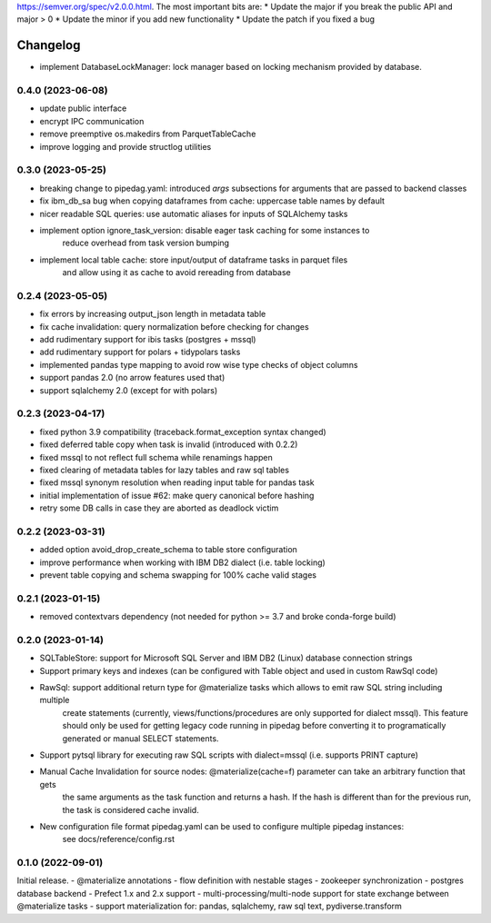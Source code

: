 .. Versioning follows semantic versioning, see also
https://semver.org/spec/v2.0.0.html. The most important bits are:
* Update the major if you break the public API and major > 0
* Update the minor if you add new functionality
* Update the patch if you fixed a bug

Changelog
=========

- implement DatabaseLockManager: lock manager based on locking mechanism provided by database.

0.4.0 (2023-06-08)
------------------
- update public interface
- encrypt IPC communication
- remove preemptive os.makedirs from ParquetTableCache
- improve logging and provide structlog utilities

0.3.0 (2023-05-25)
------------------
- breaking change to pipedag.yaml: introduced `args` subsections for arguments
  that are passed to backend classes
- fix ibm_db_sa bug when copying dataframes from cache: uppercase table names by default
- nicer readable SQL queries: use automatic aliases for inputs of SQLAlchemy tasks
- implement option ignore_task_version: disable eager task caching for some instances to
    reduce overhead from task version bumping
- implement local table cache: store input/output of dataframe tasks in parquet files
    and allow using it as cache to avoid rereading from database

0.2.4 (2023-05-05)
------------------
- fix errors by increasing output_json length in metadata table
- fix cache invalidation: query normalization before checking for changes
- add rudimentary support for ibis tasks (postgres + mssql)
- add rudimentary support for polars + tidypolars tasks
- implemented pandas type mapping to avoid row wise type checks of object columns
- support pandas 2.0 (no arrow features used that)
- support sqlalchemy 2.0 (except for with polars)

0.2.3 (2023-04-17)
------------------
- fixed python 3.9 compatibility (traceback.format_exception syntax changed)
- fixed deferred table copy when task is invalid (introduced with 0.2.2)
- fixed mssql to not reflect full schema while renamings happen
- fixed clearing of metadata tables for lazy tables and raw sql tables
- fixed mssql synonym resolution when reading input table for pandas task
- initial implementation of issue #62: make query canonical before hashing
- retry some DB calls in case they are aborted as deadlock victim

0.2.2 (2023-03-31)
------------------
- added option avoid_drop_create_schema to table store configuration
- improve performance when working with IBM DB2 dialect (i.e. table locking)
- prevent table copying and schema swapping for 100% cache valid stages

0.2.1 (2023-01-15)
------------------
- removed contextvars dependency (not needed for python >= 3.7 and broke conda-forge build)

0.2.0 (2023-01-14)
------------------
- SQLTableStore: support for Microsoft SQL Server and IBM DB2 (Linux) database connection strings
- Support primary keys and indexes (can be configured with Table object and used in custom RawSql code)
- RawSql: support additional return type for @materialize tasks which allows to emit raw SQL string including multiple
   create statements (currently, views/functions/procedures are only supported for dialect mssql). This feature should
   only be used for getting legacy code running in pipedag before converting it to programatically generated or manual
   SELECT statements.
- Support pytsql library for executing raw SQL scripts with dialect=mssql (i.e. supports PRINT capture)
- Manual Cache Invalidation for source nodes: @materialize(cache=f) parameter can take an arbitrary function that gets
   the same arguments as the task function and returns a hash. If the hash is different than for the previous run, the
   task is considered cache invalid.
- New configuration file format pipedag.yaml can be used to configure multiple pipedag instances:
   see docs/reference/config.rst

0.1.0 (2022-09-01)
------------------
Initial release.
- @materialize annotations
- flow definition with nestable stages
- zookeeper synchronization
- postgres database backend
- Prefect 1.x and 2.x support
- multi-processing/multi-node support for state exchange between @materialize tasks
- support materialization for: pandas, sqlalchemy, raw sql text, pydiverse.transform
